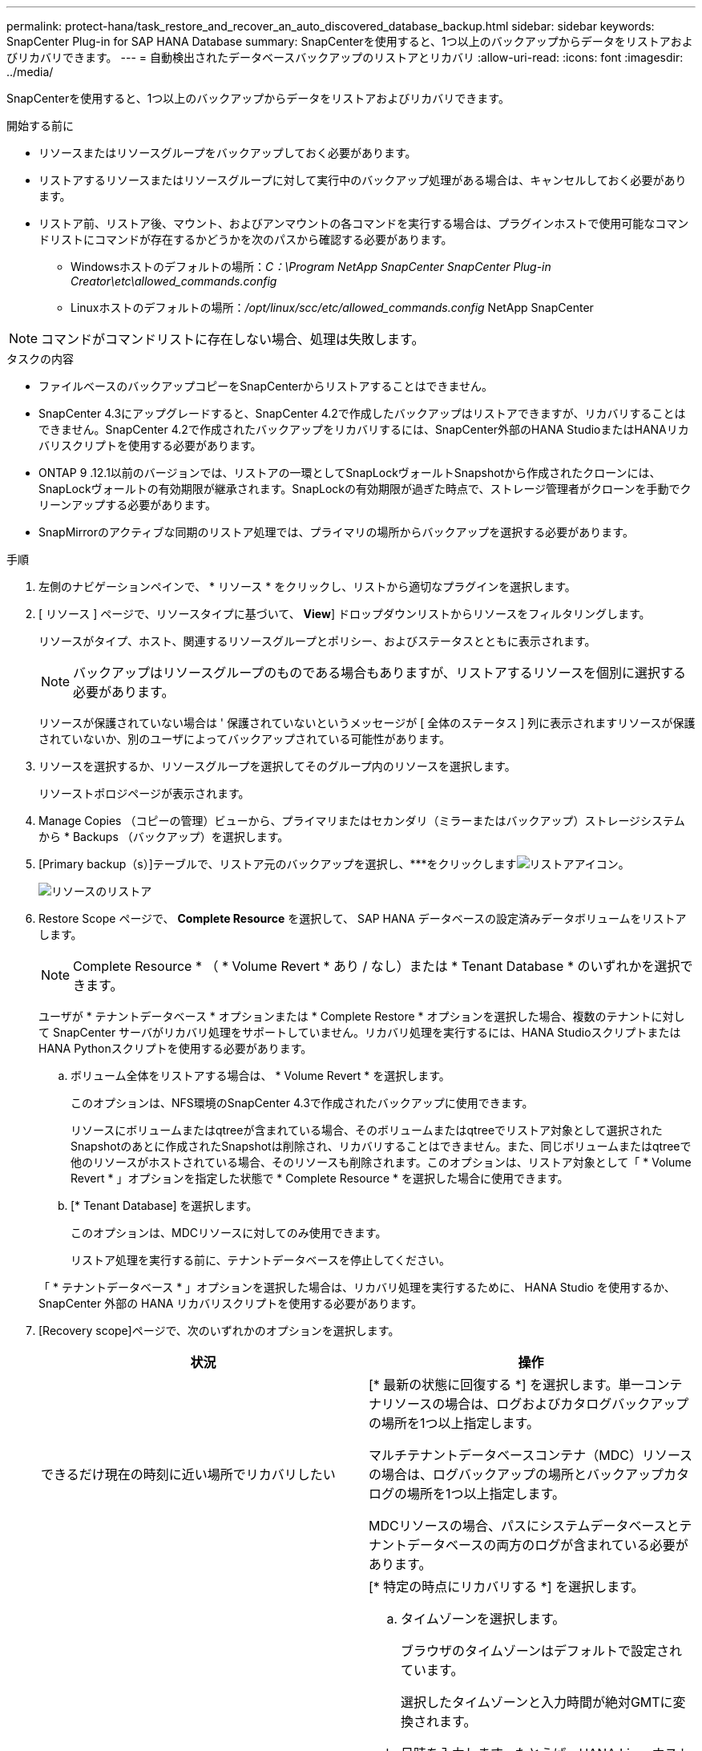 ---
permalink: protect-hana/task_restore_and_recover_an_auto_discovered_database_backup.html 
sidebar: sidebar 
keywords: SnapCenter Plug-in for SAP HANA Database 
summary: SnapCenterを使用すると、1つ以上のバックアップからデータをリストアおよびリカバリできます。 
---
= 自動検出されたデータベースバックアップのリストアとリカバリ
:allow-uri-read: 
:icons: font
:imagesdir: ../media/


[role="lead"]
SnapCenterを使用すると、1つ以上のバックアップからデータをリストアおよびリカバリできます。

.開始する前に
* リソースまたはリソースグループをバックアップしておく必要があります。
* リストアするリソースまたはリソースグループに対して実行中のバックアップ処理がある場合は、キャンセルしておく必要があります。
* リストア前、リストア後、マウント、およびアンマウントの各コマンドを実行する場合は、プラグインホストで使用可能なコマンドリストにコマンドが存在するかどうかを次のパスから確認する必要があります。
+
** Windowsホストのデフォルトの場所：_C：\Program NetApp SnapCenter SnapCenter Plug-in Creator\etc\allowed_commands.config_
** Linuxホストのデフォルトの場所：_/opt/linux/scc/etc/allowed_commands.config_ NetApp SnapCenter





NOTE: コマンドがコマンドリストに存在しない場合、処理は失敗します。

.タスクの内容
* ファイルベースのバックアップコピーをSnapCenterからリストアすることはできません。
* SnapCenter 4.3にアップグレードすると、SnapCenter 4.2で作成したバックアップはリストアできますが、リカバリすることはできません。SnapCenter 4.2で作成されたバックアップをリカバリするには、SnapCenter外部のHANA StudioまたはHANAリカバリスクリプトを使用する必要があります。
* ONTAP 9 .12.1以前のバージョンでは、リストアの一環としてSnapLockヴォールトSnapshotから作成されたクローンには、SnapLockヴォールトの有効期限が継承されます。SnapLockの有効期限が過ぎた時点で、ストレージ管理者がクローンを手動でクリーンアップする必要があります。
* SnapMirrorのアクティブな同期のリストア処理では、プライマリの場所からバックアップを選択する必要があります。


.手順
. 左側のナビゲーションペインで、 * リソース * をクリックし、リストから適切なプラグインを選択します。
. [ リソース ] ページで、リソースタイプに基づいて、 *View*] ドロップダウンリストからリソースをフィルタリングします。
+
リソースがタイプ、ホスト、関連するリソースグループとポリシー、およびステータスとともに表示されます。

+

NOTE: バックアップはリソースグループのものである場合もありますが、リストアするリソースを個別に選択する必要があります。

+
リソースが保護されていない場合は ' 保護されていないというメッセージが [ 全体のステータス ] 列に表示されますリソースが保護されていないか、別のユーザによってバックアップされている可能性があります。

. リソースを選択するか、リソースグループを選択してそのグループ内のリソースを選択します。
+
リソーストポロジページが表示されます。

. Manage Copies （コピーの管理）ビューから、プライマリまたはセカンダリ（ミラーまたはバックアップ）ストレージシステムから * Backups （バックアップ）を選択します。
. [Primary backup（s）]テーブルで、リストア元のバックアップを選択し、***をクリックしますimage:../media/restore_icon.gif["リストアアイコン"]。
+
image::../media/restoring_resource.gif[リソースのリストア]

. Restore Scope ページで、 *Complete Resource* を選択して、 SAP HANA データベースの設定済みデータボリュームをリストアします。
+

NOTE: Complete Resource * （ * Volume Revert * あり / なし）または * Tenant Database * のいずれかを選択できます。

+
ユーザが * テナントデータベース * オプションまたは * Complete Restore * オプションを選択した場合、複数のテナントに対して SnapCenter サーバがリカバリ処理をサポートしていません。リカバリ処理を実行するには、HANA StudioスクリプトまたはHANA Pythonスクリプトを使用する必要があります。

+
.. ボリューム全体をリストアする場合は、 * Volume Revert * を選択します。
+
このオプションは、NFS環境のSnapCenter 4.3で作成されたバックアップに使用できます。

+
リソースにボリュームまたはqtreeが含まれている場合、そのボリュームまたはqtreeでリストア対象として選択されたSnapshotのあとに作成されたSnapshotは削除され、リカバリすることはできません。また、同じボリュームまたはqtreeで他のリソースがホストされている場合、そのリソースも削除されます。このオプションは、リストア対象として「 * Volume Revert * 」オプションを指定した状態で * Complete Resource * を選択した場合に使用できます。

.. [* Tenant Database] を選択します。
+
このオプションは、MDCリソースに対してのみ使用できます。

+
リストア処理を実行する前に、テナントデータベースを停止してください。

+
「 * テナントデータベース * 」オプションを選択した場合は、リカバリ処理を実行するために、 HANA Studio を使用するか、 SnapCenter 外部の HANA リカバリスクリプトを使用する必要があります。



. [Recovery scope]ページで、次のいずれかのオプションを選択します。
+
|===
| 状況 | 操作 


 a| 
できるだけ現在の時刻に近い場所でリカバリしたい
 a| 
[* 最新の状態に回復する *] を選択します。単一コンテナリソースの場合は、ログおよびカタログバックアップの場所を1つ以上指定します。

マルチテナントデータベースコンテナ（MDC）リソースの場合は、ログバックアップの場所とバックアップカタログの場所を1つ以上指定します。

MDCリソースの場合、パスにシステムデータベースとテナントデータベースの両方のログが含まれている必要があります。



 a| 
指定した時点にリカバリする
 a| 
[* 特定の時点にリカバリする *] を選択します。

.. タイムゾーンを選択します。
+
ブラウザのタイムゾーンはデフォルトで設定されています。

+
選択したタイムゾーンと入力時間が絶対GMTに変換されます。

.. 日時を入力します。たとえば、HANA Linuxホストがカリフォルニア州サニーベールにあり、ローリーのユーザがSnapCenterにログインをリカバリしているとします。
+
これらのロケーション間の時間差は3時間で、ユーザはローリー（NC）からログインしているため、GUIで選択されるデフォルトのブラウザタイムゾーンはGMT-04:00です。

+
ユーザがカリフォルニア州サニーベール5時までのリカバリを実行する場合は、ブラウザのタイムゾーンをHANA Linuxホストのタイムゾーン（GMT-07：00）に設定し、日時を午前5時に指定する必要があります。

+
単一コンテナリソースの場合は、ログおよびカタログバックアップの場所を1つ以上指定します。

+
MDCリソースの場合は、ログバックアップの場所とバックアップカタログの場所を1つ以上指定します。

+
MDCリソースの場合、パスにシステムデータベースとテナントデータベースの両方のログが含まれている必要があります。





 a| 
特定のデータバックアップにリカバリする必要がある
 a| 
［ * 指定されたデータバックアップにリカバリする * ］ を選択します。



 a| 
リカバリが不要である場合
 a| 
「 * リカバリなし * 」を選択します。リカバリ処理は、HANA Studioから手動で実行する必要があります。

|===
+
SnapCenter 4.3へのアップグレード後に作成されたバックアップのみをリカバリできます。ただし、ホストとプラグインの両方がSnapCenter 4.3にアップグレードされ、自動検出されたリソースが変換または検出されたあとにリストア対象として選択されたバックアップが作成されている必要があります。

. [ リストア前 ] ページで、リストア・ジョブを実行する前に実行するプリ・リストアおよびアンマウント・コマンドを入力します。
+
自動検出されたリソースにはアンマウントコマンドを使用できません。

. [ ポスト・オペレーション ] ページで、マウントおよびリストア後のコマンドを入力して、リストア・ジョブの実行後に実行します。
+
自動検出されたリソースにはマウントコマンドを使用できません。

. [ 通知 ] ページの [ 電子メールの設定 *] ドロップダウンリストから、電子メールを送信するシナリオを選択します。
+
また、送信者と受信者のEメールアドレスとEメールの件名を指定する必要があります。また、 [* 設定 * （ Settings * ） ] > [* グローバル設定 * （ * Global Settings * ） ] ページでも SMTP を設定する必要があります。

. 概要を確認し、 [ 完了 ] をクリックします。
. 操作の進行状況を監視するには、 * Monitor * > * Jobs * をクリックします。

